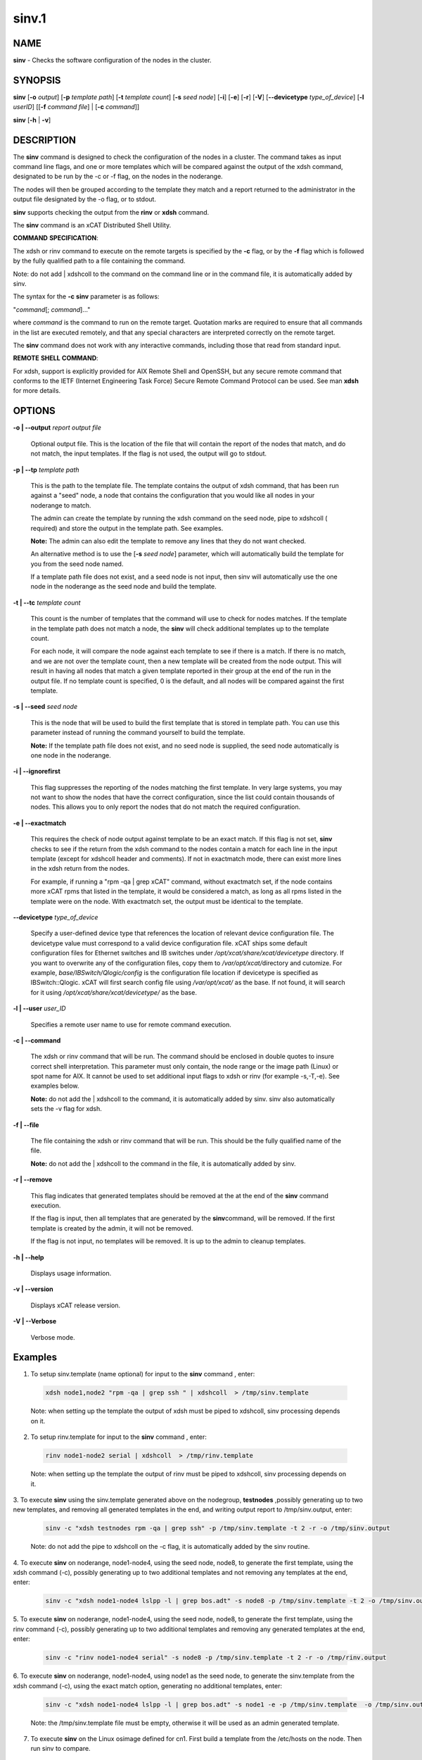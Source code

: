 
######
sinv.1
######

.. highlight:: perl


************
\ **NAME**\ 
************


\ **sinv**\  - Checks the software configuration of the nodes in the cluster.


****************
\ **SYNOPSIS**\ 
****************


\ **sinv**\   [\ **-o**\  \ *output*\ ] [\ **-p**\  \ *template path*\ ] [\ **-t**\  \ *template count*\ ] [\ **-s**\  \ *seed node*\ ] [\ **-i**\ ] [\ **-e**\ ] [\ **-r**\ ] [\ **-V**\ ] [\ **-**\ **-devicetype**\  \ *type_of_device*\ ]  [\ **-l**\   \ *userID*\ ] [[\ **-f**\  \ *command file*\ ] | [\ **-c**\  \ *command*\ ]]

\ **sinv**\  [\ **-h**\  | \ **-v**\ ]


*******************
\ **DESCRIPTION**\ 
*******************


The \ **sinv**\  command is designed to check the configuration of the nodes in a cluster.
The command takes as input command line flags, and one or more templates which will be compared against the output of the xdsh command, designated to be run by the -c or -f flag, on the nodes in the noderange.

The nodes will then be grouped according to the template they match and a report returned to the administrator in the output file designated by the -o flag, or to stdout.

\ **sinv**\  supports checking the output from the  \ **rinv**\  or \ **xdsh**\  command.

The \ **sinv**\  command is an xCAT Distributed Shell Utility.

\ **COMMAND**\  \ **SPECIFICATION**\ :

The xdsh or rinv command to execute on the remote targets is specified by the \ **-c**\  flag, or by the \ **-f**\  flag
which is followed by the fully qualified path to a file containing the command.

Note: do not add | xdshcoll to the command on the command line or in the
command file, it is automatically added by sinv.

The syntax for the \ **-c**\   \ **sinv**\  parameter is as follows:

"\ *command*\ [; \ *command*\ ]..."

where \ *command*\  is the command to run on the remote
target. Quotation marks are required to ensure that all commands in the
list are executed remotely, and that any special characters are interpreted
correctly on the remote target.

The \ **sinv**\  command does not work with any interactive commands, including
those that read from standard input.

\ **REMOTE**\  \ **SHELL**\  \ **COMMAND**\ :

For xdsh, support is  explicitly  provided
for  AIX  Remote  Shell and OpenSSH, but any secure remote command that
conforms to the IETF (Internet Engineering Task  Force)  Secure  Remote
Command Protocol can be used. See man \ **xdsh**\  for more details.


***************
\ **OPTIONS**\ 
***************



\ **-o | -**\ **-output**\  \ *report output file*\ 
 
 Optional output file. This is the location of the file that will contain the report of the nodes that match, and do not match, the input templates.
 If the flag is not used, the output will go to stdout.
 


\ **-p | -**\ **-tp**\  \ *template path*\ 
 
 This is the path to the template file. The template contains the output
 of xdsh command, that has been run against a "seed" node, a node 
 that contains the configuration that you would like  
 all nodes in your noderange to match.
 
 The admin can create the template by running the xdsh command on
 the seed node, pipe to xdshcoll ( required) and store the output
 in the template path. See examples.
 
 \ **Note:**\  The admin can also edit the
 template to remove any lines that they do not want checked.
 
 An alternative method is to use the [\ **-s**\  \ *seed node*\ ] parameter, 
 which will automatically build the template for you from the 
 seed node named.
 
 If a template path file does not exist, and a seed node is not input,
 then sinv will automatically use the one node in the noderange as
 the seed node and build the template.
 


\ **-t | -**\ **-tc**\  \ *template count*\ 
 
 This count is the number of templates that the command will use
 to check for nodes matches.  If the template in the template path does not
 match a node, the \ **sinv**\  will check additional templates  up 
 to the template count.
 
 For each node, it will compare the node against each template to see if 
 there is a match.  
 If there is no match, and we are not over the template count,
 then a new template will be created from the node output. 
 This will result in having all nodes that match a given template reported in
 their group at the end of the run in the output file. 
 If no template count is specified, 0 is the default, and all nodes will
 be compared against the first template.
 


\ **-s | -**\ **-seed**\  \ *seed node*\ 
 
 This is the node that will be used to build the first template
 that is stored in template path.  You can use this parameter instead of running
 the command yourself to build the template.
 
 \ **Note:**\  If the template path file does not exist, and no seed node is 
 supplied, the seed node automatically is one node in the
 noderange.
 


\ **-i | -**\ **-ignorefirst**\ 
 
 This flag suppresses the reporting of the nodes matching the first
 template. In very large systems, you may not want to show the nodes that
 have the correct configuration, since the list could contain thousands of nodes.
 This allows you to only report the nodes that do not match the required 
 configuration.
 


\ **-e | -**\ **-exactmatch**\ 
 
 This requires the check of node output against template to be an exact match.
 If this flag is not set, \ **sinv**\  checks to see if the return from the 
 xdsh command to the nodes contain a match for each line in the input 
 template (except for xdshcoll header and comments). If not in exactmatch mode,
 there can exist more lines in the xdsh return from the nodes.
 
 For example, if running a "rpm -qa | grep xCAT" command, without exactmatch 
 set, if the node contains more xCAT rpms that listed in the template,
 it would be considered a match, as long as all rpms listed in the template
 were on the node. With exactmatch set, the output must be identical 
 to the template.
 


\ **-**\ **-devicetype**\  \ *type_of_device*\ 
 
 Specify a user-defined device type that references the location
 of relevant device configuration file. The devicetype value must
 correspond to a valid device configuration file.
 xCAT ships some default configuration files
 for Ethernet switches and IB switches under
 \ */opt/xcat/share/xcat/devicetype*\  directory. If you want to overwrite
 any of the configuration files, copy them to \ */var/opt/xcat/*\ 
 directory and cutomize.
 For example, \ *base/IBSwitch/Qlogic/config*\  is the configuration
 file location if devicetype is specified as IBSwitch::Qlogic.
 xCAT will first search config file using \ */var/opt/xcat/*\  as the base.
 If not found, it will search for it using
 \ */opt/xcat/share/xcat/devicetype/*\  as the base.
 


\ **-l | -**\ **-user**\  \ *user_ID*\ 
 
 Specifies a remote user name to use for remote command execution.
 


\ **-c | -**\ **-command**\ 
 
 The xdsh or rinv command that will be run. The command should be enclosed in 
 double quotes to insure correct shell interpretation. This parameter must only contain, the node range or the image path (Linux) or spot name for AIX. It cannot be used to set additional input flags to xdsh or rinv (for example -s,-T,-e).  See examples below.
 
 \ **Note:**\  do not add the | xdshcoll to the command,
 it is automatically added by sinv.  sinv also automatically sets the -v flag for xdsh.
 


\ **-f | -**\ **-file**\ 
 
 The file containing the xdsh or rinv command that will be run. 
 This should be the fully qualified name of the file.
 
 \ **Note:**\  do not add the | xdshcoll to the command in the file,
 it is automatically added by sinv.
 


\ **-r | -**\ **-remove**\ 
 
 This flag indicates that generated templates should be removed at the
 at the end of the \ **sinv**\  command execution.
 
 If the flag is input, then all templates that are generated by the \ **sinv**\ 
 command, will be removed. If the first template is created by the admin,
 it will not be removed.
 
 If the flag is not input, no
 templates will be removed. It is up to the admin to cleanup templates.
 


\ **-h | -**\ **-help**\ 
 
 Displays usage information.
 


\ **-v | -**\ **-version**\ 
 
 Displays xCAT release version.
 


\ **-V | -**\ **-Verbose**\ 
 
 Verbose mode.
 



****************
\ **Examples**\ 
****************



1. To setup sinv.template (name optional) for input to the \ **sinv**\  command , enter:
 
 
 .. code-block:: perl
 
   xdsh node1,node2 "rpm -qa | grep ssh " | xdshcoll  > /tmp/sinv.template
 
 
 Note: when setting up the template the output of xdsh must be piped to xdshcoll, sinv processing depends on it.
 


2. To setup rinv.template for input to the \ **sinv**\  command , enter:
 
 
 .. code-block:: perl
 
   rinv node1-node2 serial | xdshcoll  > /tmp/rinv.template
 
 
 Note: when setting up the template the output of rinv must be piped to xdshcoll, sinv processing depends on it.
 


3. To execute \ **sinv**\  using the sinv.template generated above
on the nodegroup, \ **testnodes**\  ,possibly generating up to two
new templates, and removing all generated templates in the end, and writing
output report to /tmp/sinv.output, enter:
 
 
 .. code-block:: perl
 
   sinv -c "xdsh testnodes rpm -qa | grep ssh" -p /tmp/sinv.template -t 2 -r -o /tmp/sinv.output
 
 
 Note: do not add the pipe to xdshcoll on the -c flag, it is automatically added by the sinv routine.
 


4. To execute \ **sinv**\  on noderange, node1-node4, using the seed node, node8,
to generate the first template, using the xdsh command (-c),
possibly generating up to two additional
templates and not removing any templates at the end, enter:
 
 
 .. code-block:: perl
 
   sinv -c "xdsh node1-node4 lslpp -l | grep bos.adt" -s node8 -p /tmp/sinv.template -t 2 -o /tmp/sinv.output
 
 


5. To execute \ **sinv**\  on noderange, node1-node4, using the seed node, node8,
to generate the first template, using the rinv command (-c),
possibly generating up to two additional
templates and removing any generated templates at the end, enter:
 
 
 .. code-block:: perl
 
   sinv -c "rinv node1-node4 serial" -s node8 -p /tmp/sinv.template -t 2 -r -o /tmp/rinv.output
 
 


6. To execute \ **sinv**\  on noderange, node1-node4, using node1 as
the seed node, to generate the sinv.template from the xdsh command (-c),
using the exact match option, generating no additional templates, enter:
 
 
 .. code-block:: perl
 
   sinv -c "xdsh node1-node4 lslpp -l | grep bos.adt" -s node1 -e -p /tmp/sinv.template  -o /tmp/sinv.output
 
 
 Note: the /tmp/sinv.template file must be empty, otherwise it will be used
 as an admin generated template.
 


7. To execute \ **sinv**\  on the Linux osimage defined for cn1.  First build a template from the /etc/hosts on the node. Then run sinv to compare.
 
 
 .. code-block:: perl
 
   xdsh cn1 "cat /etc/hosts" | xdshcoll > /tmp/sinv2/template"
  
   sinv -c "xdsh -i /install/netboot/rhels6/ppc64/test_ramdisk_statelite/rootimg cat /etc/hosts" -e -t1 -p /tmp/sinv.template -o /tmp/sinv.output
 
 


8.
 
 To execute \ **sinv**\  on the AIX NIM 611dskls spot and compare /etc/hosts to compute1 node, run the following:
 
 
 .. code-block:: perl
 
   xdsh compute1 "cat /etc/hosts" | xdshcoll > /tmp/sinv2/template"
  
   sinv -c "xdsh -i 611dskls cat /etc/hosts" -e -t1 -p /tmp/sinv.template -o /tmp/sinv.output
 
 


9.
 
 To execute \ **sinv**\  on the device mswitch2 and compare to mswitch1
 
 
 .. code-block:: perl
 
   sinv -c "xdsh mswitch  enable;show version" -s mswitch1 -p /tmp/sinv/template --devicetype IBSwitch::Mellanox -l admin -t 2
 
 


\ **Files**\ 

\ **/opt/xcat/bin/sinv/**\ 

Location of the sinv command.


****************
\ **SEE ALSO**\ 
****************


L <xdsh(1)|xdsh.1>, noderange(3)|noderange.3

